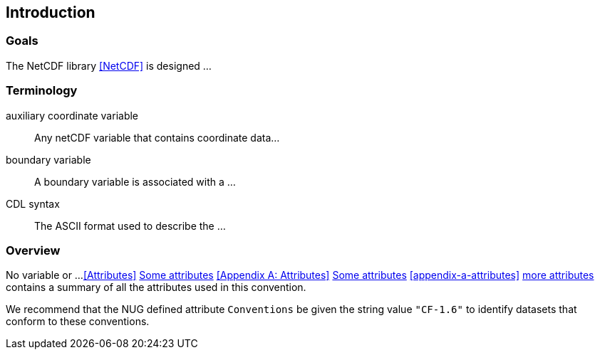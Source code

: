 [[intro]]
== Introduction

=== Goals

The NetCDF library <<NetCDF>> is designed ...

=== Terminology

auxiliary coordinate variable::
Any netCDF variable that contains coordinate data...

boundary variable::
A boundary variable is associated with a ...

CDL syntax::
The ASCII format used to describe the ...

=== Overview

No variable or ...
<<Attributes>> 
<<Attributes,Some attributes>>
<<Appendix A: Attributes>> 
<<Appendix A: Attributes,Some attributes>>
<<appendix-a-attributes>>
<<appendix-a-attributes,more attributes>>
contains a summary
of all the attributes used in this convention.

We recommend that the NUG defined attribute `Conventions` be given the string
value `"CF-1.6"` to identify datasets that conform to these conventions.
